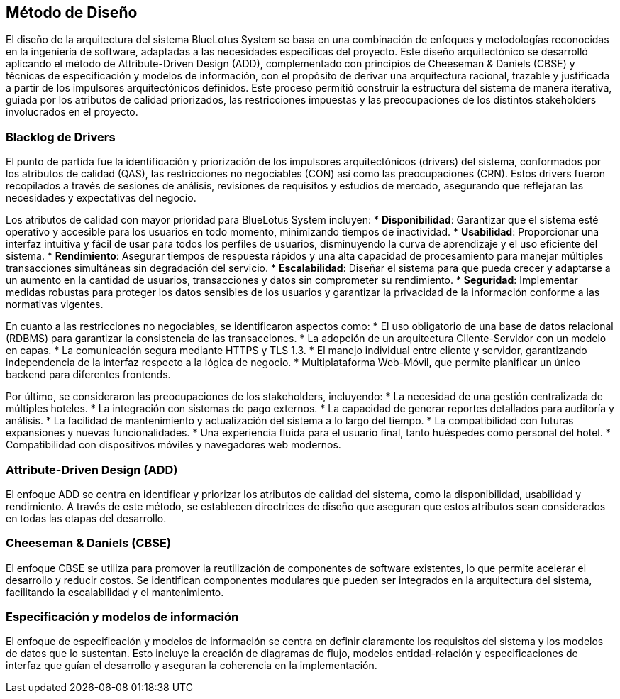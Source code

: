 == Método de Diseño

El diseño de la arquitectura del sistema BlueLotus System se basa en una combinación de enfoques y metodologías reconocidas en la ingeniería de software, adaptadas a las necesidades específicas del proyecto. Este diseño arquitectónico se desarrolló aplicando el método de Attribute-Driven Design (ADD), complementado con principios de Cheeseman & Daniels (CBSE) y técnicas de especificación y modelos de información, con el propósito de derivar una arquitectura racional, trazable y justificada a partir de los impulsores arquitectónicos definidos. Este proceso permitió construir la estructura del sistema de manera iterativa, guiada por los atributos de calidad priorizados, las restricciones impuestas y las preocupaciones de los distintos stakeholders involucrados en el proyecto.

=== Blacklog de Drivers
El punto de partida fue la identificación y priorización de los impulsores arquitectónicos (drivers) del sistema, conformados por los atributos de calidad (QAS), las restricciones no negociables (CON) así como las preocupaciones (CRN). Estos drivers fueron recopilados a través de sesiones de análisis, revisiones de requisitos y estudios de mercado, asegurando que reflejaran las necesidades y expectativas del negocio.

Los atributos de calidad con mayor prioridad para BlueLotus System incluyen:
* **Disponibilidad**: Garantizar que el sistema esté operativo y accesible para los usuarios en todo momento, minimizando tiempos de inactividad.
* **Usabilidad**: Proporcionar una interfaz intuitiva y fácil de usar para todos los perfiles de usuarios, disminuyendo la curva de aprendizaje y el uso eficiente del sistema.
* **Rendimiento**: Asegurar tiempos de respuesta rápidos y una alta capacidad de procesamiento para manejar múltiples transacciones simultáneas sin degradación del servicio.
* **Escalabilidad**: Diseñar el sistema para que pueda crecer y adaptarse a un aumento en la cantidad de usuarios, transacciones y datos sin comprometer su rendimiento.
* **Seguridad**: Implementar medidas robustas para proteger los datos sensibles de los usuarios y garantizar la privacidad de la información conforme a las normativas vigentes.

En cuanto a las restricciones no negociables, se identificaron aspectos como:
* El uso obligatorio de una base de datos relacional (RDBMS) para garantizar la consistencia de las transacciones.
* La adopción de un arquitectura Cliente-Servidor con un modelo en capas.
* La comunicación segura mediante HTTPS y TLS 1.3.
* El manejo individual entre cliente y servidor, garantizando independencia de la interfaz respecto a la lógica de negocio.
* Multiplataforma Web-Móvil, que permite planificar un único backend para diferentes frontends.

Por último, se consideraron las preocupaciones de los stakeholders, incluyendo:
* La necesidad de una gestión centralizada de múltiples hoteles.
* La integración con sistemas de pago externos.
* La capacidad de generar reportes detallados para auditoría y análisis.
* La facilidad de mantenimiento y actualización del sistema a lo largo del tiempo.
* La compatibilidad con futuras expansiones y nuevas funcionalidades.
* Una experiencia fluida para el usuario final, tanto huéspedes como personal del hotel.
* Compatibilidad con dispositivos móviles y navegadores web modernos.

=== Attribute-Driven Design (ADD)

El enfoque ADD se centra en identificar y priorizar los atributos de calidad del sistema, como la disponibilidad, usabilidad y rendimiento. A través de este método, se establecen directrices de diseño que aseguran que estos atributos sean considerados en todas las etapas del desarrollo.

=== Cheeseman & Daniels (CBSE)
El enfoque CBSE se utiliza para promover la reutilización de componentes de software existentes, lo que permite acelerar el desarrollo y reducir costos. Se identifican componentes modulares que pueden ser integrados en la arquitectura del sistema, facilitando la escalabilidad y el mantenimiento.

=== Especificación y modelos de información
El enfoque de especificación y modelos de información se centra en definir claramente los requisitos del sistema y los modelos de datos que lo sustentan. Esto incluye la creación de diagramas de flujo, modelos entidad-relación y especificaciones de interfaz que guían el desarrollo y aseguran la coherencia en la implementación.
